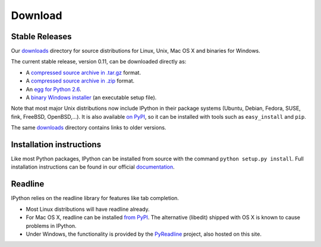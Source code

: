 ~~~~~~~~
Download
~~~~~~~~

Stable Releases
---------------

Our `downloads <http://archive.ipython.org/>`_ directory for source distributions
for Linux, Unix, Mac OS X and binaries for Windows.

The current stable release, version 0.11, can be downloaded directly as:

* A `compressed source archive in .tar.gz <http://archive.ipython.org/release/0.11/ipython-0.11.tar.gz>`_ format.
* A `compressed source archive in .zip <http://archive.ipython.org/release/0.11/ipython-0.11.tar.gz>`_ format.
* An `egg for Python 2.6 <http://archive.ipython.org/release/0.11/ipython-0.11-py2.6.egg>`_.
* A `binary Windows installer <http://archive.ipython.org/release/0.11/ipython-0.11.win32-setup.exe>`_ (an executable setup file).


Note that most major Unix distributions now include IPython in their package
systems (Ubuntu, Debian, Fedora, SUSE, fink, FreeBSD, OpenBSD,...). It is also
available `on PyPI <http://pypi.python.org/pypi/ipython>`_, so it can be installed
with tools such as ``easy_install`` and ``pip``.

The same `downloads <http://archive.ipython.org/>`_ directory contains links to older versions.

Installation instructions
-------------------------

Like most Python packages, IPython can be installed from source with the command
``python setup.py install``. Full installation instructions can be found in our official 
`documentation <http://ipython.github.com/ipython-doc/stable/html/install/install.html>`_. 

Readline
--------

IPython relies on the readline library for features like tab completion.

* Most Linux distributions will have readline already.
* For Mac OS X, readline can be installed `from PyPI <http://pypi.python.org/pypi/readline>`_.
  The alternative (libedit) shipped with OS X is known to cause problems in IPython.
* Under Windows, the functionality is provided by the `PyReadline <pyreadline.html>`_
  project, also hosted on this site.
